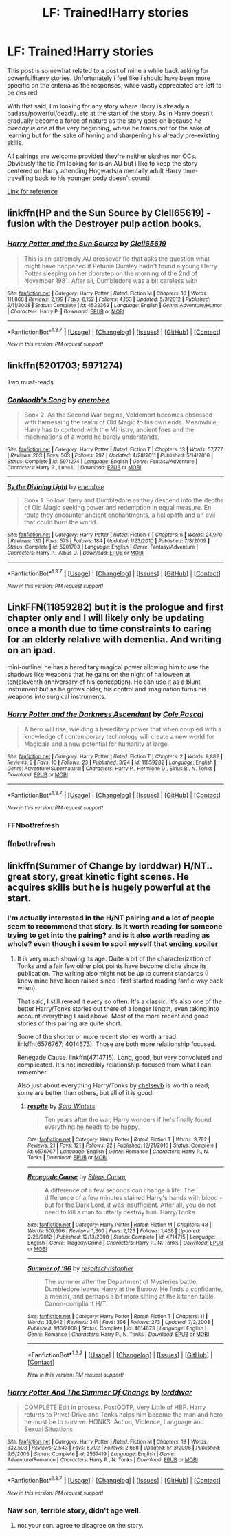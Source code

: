 #+TITLE: LF: Trained!Harry stories

* LF: Trained!Harry stories
:PROPERTIES:
:Author: Magnus_Omega
:Score: 5
:DateUnix: 1459433333.0
:DateShort: 2016-Mar-31
:FlairText: Request
:END:
This post is somewhat related to a post of mine a while back asking for powerful!harry stories. Unfortunately i feel like i should have been more specific on the criteria as the responses, while vastly appreciated are left to be desired.

With that said, I'm looking for any story where Harry is already a badass/powerful/deadly..etc at the start of the story. As in Harry doesn't gradually become a force of nature as the story goes on because /he already is one/ at the very beginning, where he trains not for the sake of learning but for the sake of honing and sharpening his already pre-existing skills.

All pairings are welcome provided they're neither slashes nor OCs. Obviously the fic i'm looking for is an AU but i like to keep the story centered on Harry attending Hogwarts(a mentally adult Harry time-travelling back to his younger body doesn't count).

[[https://www.reddit.com/r/HPfanfiction/comments/49q31q/lf_powerfulharry_with_a_pairing/][Link for reference]]


** linkffn(HP and the Sun Source by Clell65619) - fusion with the Destroyer pulp action books.
:PROPERTIES:
:Author: wordhammer
:Score: 3
:DateUnix: 1459434471.0
:DateShort: 2016-Mar-31
:END:

*** [[http://www.fanfiction.net/s/4532363/1/][*/Harry Potter and the Sun Source/*]] by [[https://www.fanfiction.net/u/1298529/Clell65619][/Clell65619/]]

#+begin_quote
  This is an extremely AU crossover fic that asks the question what might have happened if Petunia Dursley hadn't found a young Harry Potter sleeping on her doorstep on the morning of the 2nd of November 1981. After all, Dumbledore was a bit careless with
#+end_quote

^{/Site/: [[http://www.fanfiction.net/][fanfiction.net]] *|* /Category/: Harry Potter *|* /Rated/: Fiction M *|* /Chapters/: 10 *|* /Words/: 111,868 *|* /Reviews/: 2,199 *|* /Favs/: 6,152 *|* /Follows/: 4,163 *|* /Updated/: 5/3/2012 *|* /Published/: 9/11/2008 *|* /Status/: Complete *|* /id/: 4532363 *|* /Language/: English *|* /Genre/: Adventure/Humor *|* /Characters/: Harry P. *|* /Download/: [[http://www.p0ody-files.com/ff_to_ebook/ffn-bot/index.php?id=4532363&source=ff&filetype=epub][EPUB]] or [[http://www.p0ody-files.com/ff_to_ebook/ffn-bot/index.php?id=4532363&source=ff&filetype=mobi][MOBI]]}

--------------

*FanfictionBot*^{1.3.7} *|* [[[https://github.com/tusing/reddit-ffn-bot/wiki/Usage][Usage]]] | [[[https://github.com/tusing/reddit-ffn-bot/wiki/Changelog][Changelog]]] | [[[https://github.com/tusing/reddit-ffn-bot/issues/][Issues]]] | [[[https://github.com/tusing/reddit-ffn-bot/][GitHub]]] | [[[https://www.reddit.com/message/compose?to=%2Fu%2Ftusing][Contact]]]

^{/New in this version: PM request support!/}
:PROPERTIES:
:Author: FanfictionBot
:Score: 1
:DateUnix: 1459434509.0
:DateShort: 2016-Mar-31
:END:


** linkffn(5201703; 5971274)

Two must-reads.
:PROPERTIES:
:Author: M-Cheese
:Score: 3
:DateUnix: 1459441059.0
:DateShort: 2016-Mar-31
:END:

*** [[http://www.fanfiction.net/s/5971274/1/][*/Conlaodh's Song/*]] by [[https://www.fanfiction.net/u/980211/enembee][/enembee/]]

#+begin_quote
  Book 2. As the Second War begins, Voldemort becomes obsessed with harnessing the realm of Old Magic to his own ends. Meanwhile, Harry has to contend with the Ministry, ancient foes and the machinations of a world he barely understands.
#+end_quote

^{/Site/: [[http://www.fanfiction.net/][fanfiction.net]] *|* /Category/: Harry Potter *|* /Rated/: Fiction T *|* /Chapters/: 13 *|* /Words/: 57,777 *|* /Reviews/: 203 *|* /Favs/: 503 *|* /Follows/: 297 *|* /Updated/: 4/28/2011 *|* /Published/: 5/14/2010 *|* /Status/: Complete *|* /id/: 5971274 *|* /Language/: English *|* /Genre/: Fantasy/Adventure *|* /Characters/: Harry P., Luna L. *|* /Download/: [[http://www.p0ody-files.com/ff_to_ebook/ffn-bot/index.php?id=5971274&source=ff&filetype=epub][EPUB]] or [[http://www.p0ody-files.com/ff_to_ebook/ffn-bot/index.php?id=5971274&source=ff&filetype=mobi][MOBI]]}

--------------

[[http://www.fanfiction.net/s/5201703/1/][*/By the Divining Light/*]] by [[https://www.fanfiction.net/u/980211/enembee][/enembee/]]

#+begin_quote
  Book 1. Follow Harry and Dumbledore as they descend into the depths of Old Magic seeking power and redemption in equal measure. En route they encounter ancient enchantments, a heliopath and an evil that could burn the world.
#+end_quote

^{/Site/: [[http://www.fanfiction.net/][fanfiction.net]] *|* /Category/: Harry Potter *|* /Rated/: Fiction T *|* /Chapters/: 6 *|* /Words/: 24,970 *|* /Reviews/: 130 *|* /Favs/: 575 *|* /Follows/: 184 *|* /Updated/: 1/23/2010 *|* /Published/: 7/8/2009 *|* /Status/: Complete *|* /id/: 5201703 *|* /Language/: English *|* /Genre/: Fantasy/Adventure *|* /Characters/: Harry P., Albus D. *|* /Download/: [[http://www.p0ody-files.com/ff_to_ebook/ffn-bot/index.php?id=5201703&source=ff&filetype=epub][EPUB]] or [[http://www.p0ody-files.com/ff_to_ebook/ffn-bot/index.php?id=5201703&source=ff&filetype=mobi][MOBI]]}

--------------

*FanfictionBot*^{1.3.7} *|* [[[https://github.com/tusing/reddit-ffn-bot/wiki/Usage][Usage]]] | [[[https://github.com/tusing/reddit-ffn-bot/wiki/Changelog][Changelog]]] | [[[https://github.com/tusing/reddit-ffn-bot/issues/][Issues]]] | [[[https://github.com/tusing/reddit-ffn-bot/][GitHub]]] | [[[https://www.reddit.com/message/compose?to=%2Fu%2Ftusing][Contact]]]

^{/New in this version: PM request support!/}
:PROPERTIES:
:Author: FanfictionBot
:Score: 2
:DateUnix: 1459441129.0
:DateShort: 2016-Mar-31
:END:


** LinkFFN(11859282) but it is the prologue and first chapter only and I will likely only be updating once a month due to time constraints to caring for an elderly relative with dementia. And writing on an ipad.

mini-outline: he has a hereditary magical power allowing him to use the shadows like weapons that he gains on the night of halloween at ten(eleventh anniversary of his conception). He can use it as a blunt instrument but as he grows older, his control and imagination turns his weapons into surgical instruments.
:PROPERTIES:
:Author: viol8er
:Score: 1
:DateUnix: 1459454039.0
:DateShort: 2016-Apr-01
:END:

*** [[http://www.fanfiction.net/s/11859282/1/][*/Harry Potter and the Darkness Ascendant/*]] by [[https://www.fanfiction.net/u/358482/Cole-Pascal][/Cole Pascal/]]

#+begin_quote
  A hero will rise, wielding a hereditary power that when coupled with a knowledge of contemporary technology will create a new world for Magicals and a new potential for humanity at large.
#+end_quote

^{/Site/: [[http://www.fanfiction.net/][fanfiction.net]] *|* /Category/: Harry Potter *|* /Rated/: Fiction T *|* /Chapters/: 2 *|* /Words/: 9,882 *|* /Reviews/: 2 *|* /Favs/: 10 *|* /Follows/: 23 *|* /Published/: 3/24 *|* /id/: 11859282 *|* /Language/: English *|* /Genre/: Adventure/Supernatural *|* /Characters/: Harry P., Hermione G., Sirius B., N. Tonks *|* /Download/: [[http://www.p0ody-files.com/ff_to_ebook/ffn-bot/index.php?id=11859282&source=ff&filetype=epub][EPUB]] or [[http://www.p0ody-files.com/ff_to_ebook/ffn-bot/index.php?id=11859282&source=ff&filetype=mobi][MOBI]]}

--------------

*FanfictionBot*^{1.3.7} *|* [[[https://github.com/tusing/reddit-ffn-bot/wiki/Usage][Usage]]] | [[[https://github.com/tusing/reddit-ffn-bot/wiki/Changelog][Changelog]]] | [[[https://github.com/tusing/reddit-ffn-bot/issues/][Issues]]] | [[[https://github.com/tusing/reddit-ffn-bot/][GitHub]]] | [[[https://www.reddit.com/message/compose?to=%2Fu%2Ftusing][Contact]]]

^{/New in this version: PM request support!/}
:PROPERTIES:
:Author: FanfictionBot
:Score: 2
:DateUnix: 1459468235.0
:DateShort: 2016-Apr-01
:END:


*** FFNbot!refresh
:PROPERTIES:
:Author: viol8er
:Score: 1
:DateUnix: 1459454301.0
:DateShort: 2016-Apr-01
:END:


*** ffnbot!refresh
:PROPERTIES:
:Author: tusing
:Score: 1
:DateUnix: 1459468198.0
:DateShort: 2016-Apr-01
:END:


** linkffn(Summer of Change by lorddwar) H/NT.. great story, great kinetic fight scenes. He acquires skills but he is hugely powerful at the start.
:PROPERTIES:
:Author: sfjoellen
:Score: 1
:DateUnix: 1459438106.0
:DateShort: 2016-Mar-31
:END:

*** I'm actually interested in the H/NT pairing and a lot of people seem to recommend that story. Is it worth reading for someone trying to get into the pairing? and is it also worth reading as whole? even though i seem to spoil myself that [[/s][ending spoiler]]
:PROPERTIES:
:Author: Magnus_Omega
:Score: 2
:DateUnix: 1459458234.0
:DateShort: 2016-Apr-01
:END:

**** It is very much showing its age. Quite a bit of the characterization of Tonks and a fair few other plot points have become cliche since its publication. The writing also might not be up to current standards (I know mine have been raised since I first started reading fanfic way back when).

That said, I still reread it every so often. It's a classic. It's also one of the better Harry/Tonks stories out there of a longer length, even taking into account everything I said above. Most of the more recent and good stories of this pairing are quite short.

Some of the shorter or more recent stories worth a read. linkffn(6576767; 4014673). Those are both more relationship focused.

Renegade Cause. linkffn(4714715). Long, good, but very convoluted and complicated. It's not incredibly relationship-focused from what I can remember.

Also just about everything Harry/Tonks by [[https://www.fanfiction.net/u/1824855/chelseyb][chelseyb]] is worth a read; some are better than others, but all of it is good.
:PROPERTIES:
:Author: Fufu_00
:Score: 1
:DateUnix: 1459462673.0
:DateShort: 2016-Apr-01
:END:

***** [[http://www.fanfiction.net/s/6576767/1/][*/respite/*]] by [[https://www.fanfiction.net/u/1513016/Sara-Winters][/Sara Winters/]]

#+begin_quote
  Ten years after the war, Harry wonders if he's finally found everything he needs to be happy.
#+end_quote

^{/Site/: [[http://www.fanfiction.net/][fanfiction.net]] *|* /Category/: Harry Potter *|* /Rated/: Fiction T *|* /Words/: 3,782 *|* /Reviews/: 21 *|* /Favs/: 121 *|* /Follows/: 22 *|* /Published/: 12/21/2010 *|* /Status/: Complete *|* /id/: 6576767 *|* /Language/: English *|* /Genre/: Romance *|* /Characters/: Harry P., N. Tonks *|* /Download/: [[http://www.p0ody-files.com/ff_to_ebook/ffn-bot/index.php?id=6576767&source=ff&filetype=epub][EPUB]] or [[http://www.p0ody-files.com/ff_to_ebook/ffn-bot/index.php?id=6576767&source=ff&filetype=mobi][MOBI]]}

--------------

[[http://www.fanfiction.net/s/4714715/1/][*/Renegade Cause/*]] by [[https://www.fanfiction.net/u/1613119/Silens-Cursor][/Silens Cursor/]]

#+begin_quote
  A difference of a few seconds can change a life. The difference of a few minutes stained Harry's hands with blood - but for the Dark Lord, it was insufficient. After all, you do not need to kill a man to utterly destroy him. Harry/Tonks
#+end_quote

^{/Site/: [[http://www.fanfiction.net/][fanfiction.net]] *|* /Category/: Harry Potter *|* /Rated/: Fiction M *|* /Chapters/: 48 *|* /Words/: 507,606 *|* /Reviews/: 1,360 *|* /Favs/: 2,123 *|* /Follows/: 1,468 *|* /Updated/: 2/26/2012 *|* /Published/: 12/13/2008 *|* /Status/: Complete *|* /id/: 4714715 *|* /Language/: English *|* /Genre/: Tragedy/Crime *|* /Characters/: Harry P., N. Tonks *|* /Download/: [[http://www.p0ody-files.com/ff_to_ebook/ffn-bot/index.php?id=4714715&source=ff&filetype=epub][EPUB]] or [[http://www.p0ody-files.com/ff_to_ebook/ffn-bot/index.php?id=4714715&source=ff&filetype=mobi][MOBI]]}

--------------

[[http://www.fanfiction.net/s/4014673/1/][*/Summer of '96/*]] by [[https://www.fanfiction.net/u/1374597/respitechristopher][/respitechristopher/]]

#+begin_quote
  The summer after the Department of Mysteries battle, Dumbledore leaves Harry at the Burrow. He finds a confidante, a mentor, and perhaps a bit more sitting at the kitchen table. Canon-compliant H/T.
#+end_quote

^{/Site/: [[http://www.fanfiction.net/][fanfiction.net]] *|* /Category/: Harry Potter *|* /Rated/: Fiction T *|* /Chapters/: 11 *|* /Words/: 33,642 *|* /Reviews/: 341 *|* /Favs/: 396 *|* /Follows/: 273 *|* /Updated/: 7/2/2008 *|* /Published/: 1/16/2008 *|* /Status/: Complete *|* /id/: 4014673 *|* /Language/: English *|* /Genre/: Romance *|* /Characters/: Harry P., N. Tonks *|* /Download/: [[http://www.p0ody-files.com/ff_to_ebook/ffn-bot/index.php?id=4014673&source=ff&filetype=epub][EPUB]] or [[http://www.p0ody-files.com/ff_to_ebook/ffn-bot/index.php?id=4014673&source=ff&filetype=mobi][MOBI]]}

--------------

*FanfictionBot*^{1.3.7} *|* [[[https://github.com/tusing/reddit-ffn-bot/wiki/Usage][Usage]]] | [[[https://github.com/tusing/reddit-ffn-bot/wiki/Changelog][Changelog]]] | [[[https://github.com/tusing/reddit-ffn-bot/issues/][Issues]]] | [[[https://github.com/tusing/reddit-ffn-bot/][GitHub]]] | [[[https://www.reddit.com/message/compose?to=%2Fu%2Ftusing][Contact]]]

^{/New in this version: PM request support!/}
:PROPERTIES:
:Author: FanfictionBot
:Score: 1
:DateUnix: 1459462766.0
:DateShort: 2016-Apr-01
:END:


*** [[http://www.fanfiction.net/s/2567419/1/][*/Harry Potter And The Summer Of Change/*]] by [[https://www.fanfiction.net/u/708471/lorddwar][/lorddwar/]]

#+begin_quote
  COMPLETE Edit in process. PostOOTP, Very Little of HBP. Harry returns to Privet Drive and Tonks helps him become the man and hero he must be to survive. HONKS. Action, Violence, Language and Sexual Situations
#+end_quote

^{/Site/: [[http://www.fanfiction.net/][fanfiction.net]] *|* /Category/: Harry Potter *|* /Rated/: Fiction M *|* /Chapters/: 19 *|* /Words/: 332,503 *|* /Reviews/: 2,543 *|* /Favs/: 6,792 *|* /Follows/: 2,658 *|* /Updated/: 5/13/2006 *|* /Published/: 9/5/2005 *|* /Status/: Complete *|* /id/: 2567419 *|* /Language/: English *|* /Genre/: Adventure/Romance *|* /Characters/: Harry P., N. Tonks *|* /Download/: [[http://www.p0ody-files.com/ff_to_ebook/ffn-bot/index.php?id=2567419&source=ff&filetype=epub][EPUB]] or [[http://www.p0ody-files.com/ff_to_ebook/ffn-bot/index.php?id=2567419&source=ff&filetype=mobi][MOBI]]}

--------------

*FanfictionBot*^{1.3.7} *|* [[[https://github.com/tusing/reddit-ffn-bot/wiki/Usage][Usage]]] | [[[https://github.com/tusing/reddit-ffn-bot/wiki/Changelog][Changelog]]] | [[[https://github.com/tusing/reddit-ffn-bot/issues/][Issues]]] | [[[https://github.com/tusing/reddit-ffn-bot/][GitHub]]] | [[[https://www.reddit.com/message/compose?to=%2Fu%2Ftusing][Contact]]]

^{/New in this version: PM request support!/}
:PROPERTIES:
:Author: FanfictionBot
:Score: 1
:DateUnix: 1459438156.0
:DateShort: 2016-Mar-31
:END:


*** Naw son, terrible story, didn't age well.
:PROPERTIES:
:Author: AtoZircon
:Score: -3
:DateUnix: 1459443533.0
:DateShort: 2016-Mar-31
:END:

**** not your son. agree to disagree on the story.
:PROPERTIES:
:Author: sfjoellen
:Score: 3
:DateUnix: 1459444168.0
:DateShort: 2016-Mar-31
:END:
